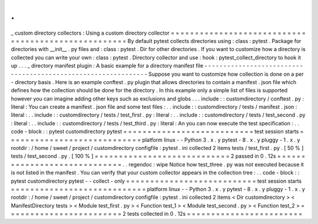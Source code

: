 .
.
_
custom
directory
collectors
:
Using
a
custom
directory
collector
=
=
=
=
=
=
=
=
=
=
=
=
=
=
=
=
=
=
=
=
=
=
=
=
=
=
=
=
=
=
=
=
=
=
=
=
=
=
=
=
=
=
=
=
=
=
=
=
=
=
=
=
By
default
pytest
collects
directories
using
:
class
:
pytest
.
Package
for
directories
with
__init__
.
py
files
and
:
class
:
pytest
.
Dir
for
other
directories
.
If
you
want
to
customize
how
a
directory
is
collected
you
can
write
your
own
:
class
:
pytest
.
Directory
collector
and
use
:
hook
:
pytest_collect_directory
to
hook
it
up
.
.
.
_
directory
manifest
plugin
:
A
basic
example
for
a
directory
manifest
file
-
-
-
-
-
-
-
-
-
-
-
-
-
-
-
-
-
-
-
-
-
-
-
-
-
-
-
-
-
-
-
-
-
-
-
-
-
-
-
-
-
-
-
-
-
-
-
-
-
-
-
-
-
-
-
-
-
-
-
-
-
-
Suppose
you
want
to
customize
how
collection
is
done
on
a
per
-
directory
basis
.
Here
is
an
example
conftest
.
py
plugin
that
allows
directories
to
contain
a
manifest
.
json
file
which
defines
how
the
collection
should
be
done
for
the
directory
.
In
this
example
only
a
simple
list
of
files
is
supported
however
you
can
imagine
adding
other
keys
such
as
exclusions
and
globs
.
.
.
include
:
:
customdirectory
/
conftest
.
py
:
literal
:
You
can
create
a
manifest
.
json
file
and
some
test
files
:
.
.
include
:
:
customdirectory
/
tests
/
manifest
.
json
:
literal
:
.
.
include
:
:
customdirectory
/
tests
/
test_first
.
py
:
literal
:
.
.
include
:
:
customdirectory
/
tests
/
test_second
.
py
:
literal
:
.
.
include
:
:
customdirectory
/
tests
/
test_third
.
py
:
literal
:
An
you
can
now
execute
the
test
specification
:
.
.
code
-
block
:
:
pytest
customdirectory
pytest
=
=
=
=
=
=
=
=
=
=
=
=
=
=
=
=
=
=
=
=
=
=
=
=
=
=
=
test
session
starts
=
=
=
=
=
=
=
=
=
=
=
=
=
=
=
=
=
=
=
=
=
=
=
=
=
=
=
=
platform
linux
-
-
Python
3
.
x
.
y
pytest
-
8
.
x
.
y
pluggy
-
1
.
x
.
y
rootdir
:
/
home
/
sweet
/
project
/
customdirectory
configfile
:
pytest
.
ini
collected
2
items
tests
/
test_first
.
py
.
[
50
%
]
tests
/
test_second
.
py
.
[
100
%
]
=
=
=
=
=
=
=
=
=
=
=
=
=
=
=
=
=
=
=
=
=
=
=
=
=
=
=
=
2
passed
in
0
.
12s
=
=
=
=
=
=
=
=
=
=
=
=
=
=
=
=
=
=
=
=
=
=
=
=
=
=
=
=
=
.
.
regendoc
:
wipe
Notice
how
test_three
.
py
was
not
executed
because
it
is
not
listed
in
the
manifest
.
You
can
verify
that
your
custom
collector
appears
in
the
collection
tree
:
.
.
code
-
block
:
:
pytest
customdirectory
pytest
-
-
collect
-
only
=
=
=
=
=
=
=
=
=
=
=
=
=
=
=
=
=
=
=
=
=
=
=
=
=
=
=
test
session
starts
=
=
=
=
=
=
=
=
=
=
=
=
=
=
=
=
=
=
=
=
=
=
=
=
=
=
=
=
platform
linux
-
-
Python
3
.
x
.
y
pytest
-
8
.
x
.
y
pluggy
-
1
.
x
.
y
rootdir
:
/
home
/
sweet
/
project
/
customdirectory
configfile
:
pytest
.
ini
collected
2
items
<
Dir
customdirectory
>
<
ManifestDirectory
tests
>
<
Module
test_first
.
py
>
<
Function
test_1
>
<
Module
test_second
.
py
>
<
Function
test_2
>
=
=
=
=
=
=
=
=
=
=
=
=
=
=
=
=
=
=
=
=
=
=
=
=
2
tests
collected
in
0
.
12s
=
=
=
=
=
=
=
=
=
=
=
=
=
=
=
=
=
=
=
=
=
=
=
=
